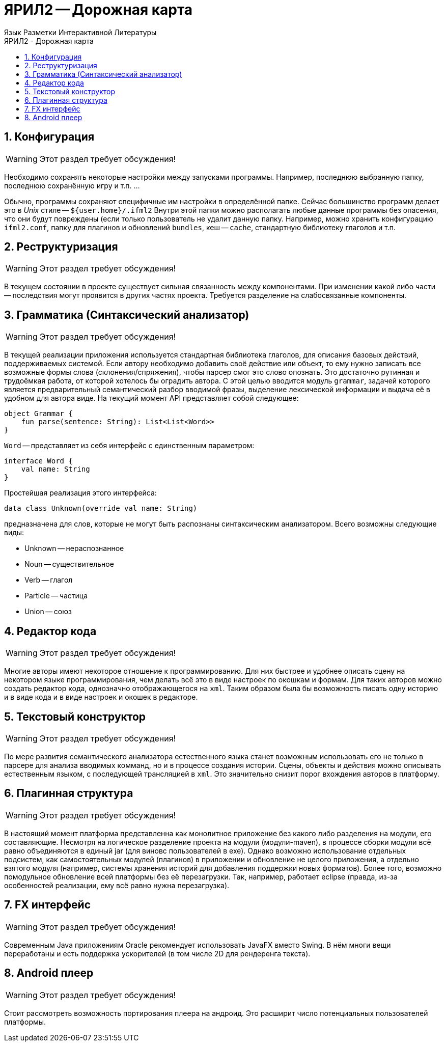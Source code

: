 ЯРИЛ2 -- Дорожная карта
======================
Язык Разметки Интерактивной Литературы
:doctype: article
:toc: left
:toclevels: 3
:toc-position: left
:toc-title: ЯРИЛ2 - Дорожная карта
:numbered:
:icons: font

== Конфигурация

[WARNING]
====
Этот раздел требует обсуждения!
====

Необходимо сохранять некоторые настройки между запусками программы. Например, последнюю выбранную папку,  последнюю сохранённую игру и т.п. ...

Обычно, программы сохраняют специфичные им настройки в определённой папке. Сейчас большинство программ делает это в _Unix_ стиле -- `${user.home}/.ifml2`
Внутри этой папки можно располагать любые данные программы без опасения, что они будут повреждены (если только пользователь не удалит данную папку.
Например, можно хранить конфигурацию `ifml2.conf`, папку для плагинов и обновлений `bundles`, кеш -- `cache`, стандартную библиотеку глаголов и т.п.

== Реструктуризация

[WARNING]
====
Этот раздел требует обсуждения!
====

В текущем состоянии в проекте существует сильная связанность между компонентами. При изменении какой либо части -- последствия могут проявится в других частях проекта. Требуется разделение на слабосвязанные компоненты.

== Грамматика (Синтаксический анализатор)

[WARNING]
====
Этот раздел требует обсуждения!
====

В текущей реализации приложения используется стандартная библиотека глаголов, для описания базовых действий, поддерживаемых системой. Если автору необходимо добавить своё действие или объект, то ему нужно записать все возможные формы слова (склонения/спряжения), чтобы парсер смог это слово опознать. Это достаточно рутинная и трудоёмкая работа, от которой хотелось бы оградить автора. С этой целью вводится модуль `grammar`, задачей которого является предварительный семантический разбор вводимой фразы, выделение лексической информации и выдача её в удобном для автора виде. На текущий момент API представляет собой следующее:

[source]
--
object Grammar {
    fun parse(sentence: String): List<List<Word>>
}
--

`Word` -- представляет из себя интерфейс с единственным параметром:

[source]
--
interface Word {
    val name: String
}
--

Простейшая реализация этого интерфейса:

[source]
--
data class Unknown(override val name: String)
--

предназначена для слов, которые не могут быть распознаны синтаксическим анализатором. Всего возможны следующие виды:

* Unknown -- нераспознанное
* Noun -- существительное
* Verb -- глагол
* Particle -- частица
* Union -- союз

== Редактор кода

[WARNING]
====
Этот раздел требует обсуждения!
====

Многие авторы имеют некоторое отношение к программированию. Для них быстрее и удобнее описать сцену на некотором языке программирования, чем делать всё это 
в виде настроек по окошкам и формам. Для таких авторов можно создать редактор кода, однозначно отображающегося на `xml`. Таким образом была бы возможность писать одну историю и в виде кода и в виде настроек и окошек в редакторе.

== Текстовый конструктор

[WARNING]
====
Этот раздел требует обсуждения!
====

По мере развития семантического анализатора естественного языка станет возможным использовать его не только в парсере для анализа вводимых комманд, но и в процессе создания истории. Сцены, объекты и действия можно описывать естественным языком, с последующей трансляцией в `xml`. Это значительно снизит порог вхождения авторов в платформу.

== Плагинная структура

[WARNING]
====
Этот раздел требует обсуждения!
====

В настоящий момент платформа представленна как монолитное приложение без какого либо разделения на модули, его составляющие. Несмотря на логическое разделение проекта на модули (модули-maven), в процессе сборки модули всё равно объединяются в единый jar (для виновс пользователей в exe). Однако возможно использование отдельных подсистем, как самостоятельных модулей (плагинов) в приложении и обновление не целого приложения, а отдельно взятого модуля (например, системы хранения историй для добавления поддержки новых форматов). Более того, возможно помодульное обновление всей платформы без её перезагрузки. Так, например, работает eclipse (правда, из-за особенностей реализации, ему всё равно нужна перезагрузка).

== FX интерфейс

[WARNING]
====
Этот раздел требует обсуждения!
====

Современным Java приложениям Oracle рекомендует использовать JavaFX вместо Swing. В нём многи вещи переработаны и есть поддержка ускорителей (в том числе 2D для рендеренга текста).

== Android плеер

[WARNING]
====
Этот раздел требует обсуждения!
====

Стоит рассмотреть возможность портирования плеера на андроид. Это расширит число потенциальных пользователей платформы.
